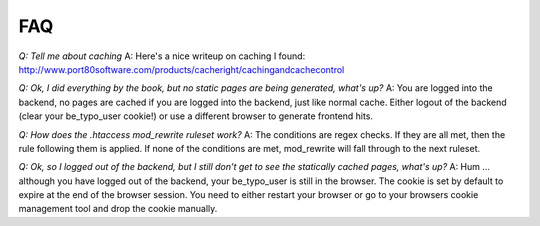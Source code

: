 FAQ
---

*Q: Tell me about caching*
A: Here's a nice writeup on caching I found:
http://www.port80software.com/products/cacheright/cachingandcachecontrol

*Q: Ok, I did everything by the book, but no static pages are being generated, what's up?*
A: You are logged into the backend, no pages are cached if you are logged into the backend, just like normal cache. Either logout of the backend (clear your be_typo_user cookie!) or use a different browser to generate frontend hits.

*Q: How does the .htaccess mod_rewrite ruleset work?*
A: The conditions are regex checks. If they are all met, then the rule following them is applied.
If none of the conditions are met, mod_rewrite will fall through to the next ruleset.

*Q: Ok, so I logged out of the backend, but I still don't get to see the statically cached pages, what's up?*
A: Hum ... although you have logged out of the backend, your be_typo_user is still in the browser. The cookie is set by default to expire at the end of the browser session. You need to either restart your browser or go to your browsers cookie management tool and drop the cookie manually.
